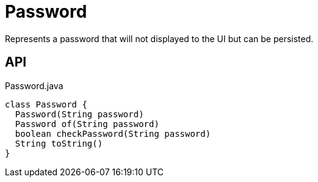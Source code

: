= Password
:Notice: Licensed to the Apache Software Foundation (ASF) under one or more contributor license agreements. See the NOTICE file distributed with this work for additional information regarding copyright ownership. The ASF licenses this file to you under the Apache License, Version 2.0 (the "License"); you may not use this file except in compliance with the License. You may obtain a copy of the License at. http://www.apache.org/licenses/LICENSE-2.0 . Unless required by applicable law or agreed to in writing, software distributed under the License is distributed on an "AS IS" BASIS, WITHOUT WARRANTIES OR  CONDITIONS OF ANY KIND, either express or implied. See the License for the specific language governing permissions and limitations under the License.

Represents a password that will not displayed to the UI but can be persisted.

== API

[source,java]
.Password.java
----
class Password {
  Password(String password)
  Password of(String password)
  boolean checkPassword(String password)
  String toString()
}
----


